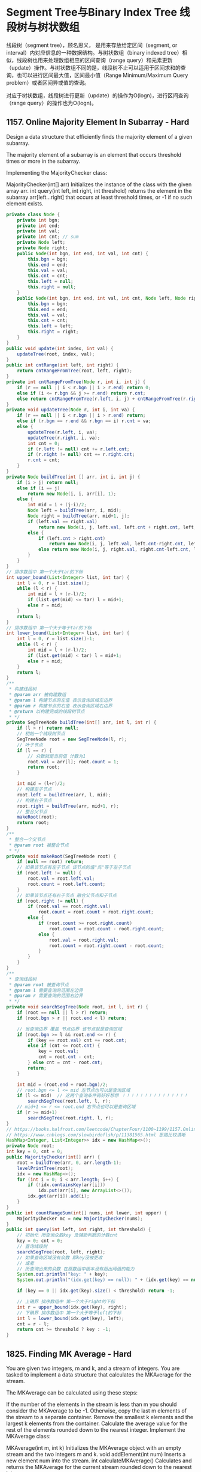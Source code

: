 #+latex_class: book
#+author: deepwaterooo

* Segment Tree与Binary Index Tree 线段树与树状数组 

线段树（segment tree），顾名思义， 是用来存放给定区间（segment, or interval）内对应信息的一种数据结构。与树状数组（binary indexed tree）相似，线段树也用来处理数组相应的区间查询（range query）和元素更新（update）操作。与树状数组不同的是，线段树不止可以适用于区间求和的查询，也可以进行区间最大值，区间最小值（Range Minimum/Maximum Query problem）或者区间异或值的查询。

对应于树状数组，线段树进行更新（update）的操作为O(logn)，进行区间查询（range query）的操作也为O(logn)。

** 1157. Online Majority Element In Subarray - Hard
Design a data structure that efficiently finds the majority element of a given subarray.

The majority element of a subarray is an element that occurs threshold times or more in the subarray.

Implementing the MajorityChecker class:

MajorityChecker(int[] arr) Initializes the instance of the class with the given array arr.
int query(int left, int right, int threshold) returns the element in the subarray arr[left...right] that occurs at least threshold times, or -1 if no such element exists.
#+BEGIN_SRC java
private class Node {
    private int bgn;
    private int end;
    private int val;
    private int cnt; // sum
    private Node left;
    private Node right;
    public Node(int bgn, int end, int val, int cnt) {
        this.bgn = bgn;
        this.end = end;
        this.val = val;
        this.cnt = cnt;
        this.left = null;
        this.right = null;
    }
    public Node(int bgn, int end, int val, int cnt, Node left, Node right) {
        this.bgn = bgn;
        this.end = end;
        this.val = val;
        this.cnt = cnt;
        this.left = left;
        this.right = right;
    }
}
public void update(int index, int val) {
    updateTree(root, index, val);
}
public int cntRange(int left, int right) {
    return cntRangeFromTree(root, left, right);
}
private int cntRangeFromTree(Node r, int i, int j) {
    if (r == null || i < r.bgn || i > r.end) return 0;
    else if (i <= r.bgn && j >= r.end) return r.cnt;
    else return cntRangeFromTree(r.left, i, j) + cntRangeFromTree(r.right, i, j);
}
private void updateTree(Node r, int i, int va) {
    if (r == null || i < r.bgn || i > r.end) return;
    else if (r.bgn == r.end && r.bgn == i) r.cnt = va; 
    else {
        updateTree(r.left, i, va);
        updateTree(r.right, i, va);
        int cnt = 0;
        if (r.left != null) cnt += r.left.cnt;
        if (r.right != null) cnt += r.right.cnt;
        r.cnt = cnt;
    }
}
private Node buildTree(int [] arr, int i, int j) { 
    if (i > j) return null;
    else if (i == j)
        return new Node(i, i, arr[i], 1);
    else {
        int mid = i + (j-i)/2;
        Node left = buildTree(arr, i, mid);
        Node right = buildTree(arr, mid+1, j);
        if (left.val == right.val)
            return new Node(i, j, left.val, left.cnt + right.cnt, left, right);
        else {
            if (left.cnt > right.cnt)
                return new Node(i, j, left.val, left.cnt-right.cnt, left, right);
            else return new Node(i, j, right.val, right.cnt-left.cnt, left, right);
        }
    }
}
// 排序数组中 第一个大于tar的下标
int upper_bound(List<Integer> list, int tar) {
    int l = 0, r = list.size();
    while (l < r) {
        int mid = l + (r-l)/2;
        if (list.get(mid) <= tar) l = mid+1;
        else r = mid;
    }
    return l;
}
// 排序数组中 第一个大于等于tar的下标
int lower_bound(List<Integer> list, int tar) {
    int l = 0, r = list.size()-1;
    while (l < r) {
        int mid = l + (r-l)/2;
        if (list.get(mid) < tar) l = mid+1;
        else r = mid;
    }
    return l;
}
/**
 * 构建线段树
 * @param arr 被构建数组
 * @param l 构建节点的左值 表示查询区域左边界
 * @param r 构建节点的右值 表示查询区域右边界
 * @return 以构建完成的线段树节点
 * */
private SegTreeNode buildTree(int[] arr, int l, int r) {
    if (l > r) return null;
    // 初始一个线段树节点
    SegTreeNode root = new SegTreeNode(l, r);
    // 叶子节点
    if (l == r) {
        // 众数就是当前值 计数为1
        root.val = arr[l]; root.count = 1;
        return root;
    }

    int mid = (l+r)/2;
    // 构建左子节点
    root.left = buildTree(arr, l, mid);
    // 构建右子节点
    root.right = buildTree(arr, mid+1, r);
    // 整合父节点
    makeRoot(root);
    return root;
}
/**
 * 整合一个父节点
 * @param root 被整合节点
 * */
private void makeRoot(SegTreeNode root) {
    if (null == root) return;
    // 如果该节点有左子节点 该节点的值"先"等于左子节点
    if (root.left != null) {
        root.val = root.left.val;
        root.count = root.left.count;
    }
    // 如果该节点还有右子节点 融合父节点和子节点
    if (root.right != null) {
        if (root.val == root.right.val) 
            root.count = root.count + root.right.count;
        else {
            if (root.count >= root.right.count) 
                root.count = root.count - root.right.count;
            else {
                root.val = root.right.val; 
                root.count = root.right.count - root.count;
            }
        }
    }
}    
/**
 * 查询线段树
 * @param root 被查询节点
 * @param l 需要查询的范围左边界
 * @param r 需要查询的范围右边界
 * */
private void searchSegTree(Node root, int l, int r) {
    if (root == null || l > r) return;
    if (root.bgn > r || root.end < l) return;

    // 当查询边界 覆盖 节点边界 该节点就是查询区域
    if (root.bgn >= l && root.end <= r) {
        if (key == root.val) cnt += root.cnt;
        else if (cnt <= root.cnt) {
            key = root.val;
            cnt = root.cnt - cnt;
        } else cnt = cnt - root.cnt;
        return;
    }

    int mid = (root.end + root.bgn)/2;
    // root.bgn <= l <= mid 左节点也可以是查询区域
    if (l <= mid)  // 这两个查询条件再好好想想 ！！！！！！！！！！！！！！！
        searchSegTree(root.left, l, r);
    // mid+1 <= r <= root.end 右节点也可以是查询区域
    if (r >= mid+1) 
        searchSegTree(root.right, l, r);
}
// https://books.halfrost.com/leetcode/ChapterFour/1100~1199/1157.Online-Majority-Element-In-Subarray/ 也有一个直观图
// https://www.cnblogs.com/slowbirdoflsh/p/11381565.html 思路比较清晰
HashMap<Integer, List<Integer>> idx = new HashMap<>();
private Node root;
int key = 0, cnt = 0;
public MajorityChecker(int[] arr) {
    root = buildTree(arr, 0, arr.length-1);
    levelPrintTree(root);
    idx = new HashMap<>();
    for (int i = 0; i < arr.length; i++) {
        if (!idx.containsKey(arr[i]))
            idx.put(arr[i], new ArrayList<>());
        idx.get(arr[i]).add(i);
    }
}
public int countRangeSum(int[] nums, int lower, int upper) {
    MajorityChecker mc = new MajorityChecker(nums);
}
public int query(int left, int right, int threshold) {
    // 初始化 所查询众数key 及辅助判断的计数cnt
    key = 0; cnt = 0;
    // 查询线段树
    searchSegTree(root, left, right);
    // 如果查询区域没有众数 即key没被更改
    // 或者
    // 所查询出来的众数 在原数组中根本没有超出阈值的能力
    System.out.println("key: " + key);
    System.out.println("(idx.get(key) == null): " + (idx.get(key) == null));

    if (key == 0 || idx.get(key).size() < threshold) return -1;

    // 上确界 排序数组中 第一个大于right的下标
    int r = upper_bound(idx.get(key), right);
    // 下确界 排序数组中 第一个大于等于left的下标
    int l = lower_bound(idx.get(key), left);
    cnt = r - l;
    return cnt >= threshold ? key : -1;
}
#+END_SRC

** 1825. Finding MK Average - Hard
You are given two integers, m and k, and a stream of integers. You are tasked to implement a data structure that calculates the MKAverage for the stream.

The MKAverage can be calculated using these steps:

If the number of the elements in the stream is less than m you should consider the MKAverage to be -1. Otherwise, copy the last m elements of the stream to a separate container.
Remove the smallest k elements and the largest k elements from the container.
Calculate the average value for the rest of the elements rounded down to the nearest integer.
Implement the MKAverage class:

MKAverage(int m, int k) Initializes the MKAverage object with an empty stream and the two integers m and k.
void addElement(int num) Inserts a new element num into the stream.
int calculateMKAverage() Calculates and returns the MKAverage for the current stream rounded down to the nearest integer.
#+BEGIN_SRC java
// 根据题意需要找到前k大的数，又需要求区间和，就自然想到线段树.写起来较不容易出错。
// 维护2个线段树数组，一个记录数的个数，一个记录区间值，
// 注意一般线段树中[s，e]指固定的区间，这里类似线段数求第k小的数，所以[s,e]指第s小的值到第e小的值的区间。
LinkedList<Integer> q;
int [] cnt;
long[] sum;
int m,k;
public MKAverage(int m, int k) {
    q = new LinkedList<>();
    cnt = new int[400001]; // space: 4N
    sum = new long[400001];
    this.m = m;
    this.k = k;
}
public void addElement(int num) {
    if (q.size() == m) {
        int v = q.pollFirst();
        insert(1, 0, 100000, v, -1);
    }
    insert(1, 0, 100000, num, 1);
    q.addLast(num);
}
public int calculateMKAverage() {
    if (q.size() < m)return -1;
    int s = k+1, e = m-k;
    return (int)(query(1, 0, 100000, s, e)/(m-2*k));
}
void insert(int idx, int l, int r, int v, long d) {
    cnt[idx] += d;
    sum[idx] += d*v;
    if (l == r) return;
    int m = l + (r-l)/2;
    if (v <= m)
        insert(idx<<1, l, m, v, d);    // 向左子树查询
    else
        insert(idx<<1|1, m+1, r, v, d);// 向右子树查询
}
long query(int idx, int l, int r, int s, int e){//线段中第s个到第e个
    if (l == r) {//起始和结束最多出现2次此情况
        int c = e-s+1;
        return (long)c*l;
    } else if (cnt[idx] == e-s+1) {
        return sum[idx];
    } else {
        int m = (l+r)/2;
        int c1 = cnt[idx<<1];
        int c2 = cnt[idx<<1|1];
        if (c1 >= e){
            return query(idx<<1, l, m, s, e);
        } else if (c1 >= s){
            return query(idx<<1, l, m, s, c1)+query(idx<<1|1, m+1, r, 1, e-c1);
        } else {//c1<s
            return query(idx<<1|1, m+1, r, s-c1, e-c1);
        }
    }
}
#+END_SRC
- 数状数组的解法: 另外第一次看到别人 二分+树状数组也能求前k大的值。
#+BEGIN_SRC java
// We can have a queue to maintain m elements
// Use two Fenwick tree, 1 for count and 1 for prefix sum
// Do 2 times binary search for the first k elements and the last k elements by using the count from our first fenwick tree
// We can get the sum by subtrating the sum of first k elements and sum of last k element by using our second fenwick tree
Queue<Integer> q = new LinkedList<>();
FenWick fone, ftwo;
int [] cnt = new int [100010];
long sum = 0;
int m,k;
public MKAverage(int m, int k) {
    this.m = m;
    this.k = k;
    long A [] = new long [100010];
    long B [] = new long [100010];
    fone = new FenWick(A);
    ftwo = new FenWick(B);
}
public void addElement(int num) {
    q.add(num);
    sum += num;
    fone.update(num, 1);
    ftwo.update(num, num);
    cnt[num]++;
}
public int calculateMKAverage() {
    if (q.size() < m) return -1;
    while (q.size() > m) {
        int cur = q.poll();
        cnt[cur]--;
        sum -= cur;
        fone.update(cur, -1);
        ftwo.update(cur, -cur);
    }
    // binary search for the first k (there may be duplicated)
    int l = 0, r = cnt.length-1;
    int i = -1, j = -1; // pos1, pos2 
    while (l <= r) { // 二分查找总计数
        int m = (r + l) / 2;
        long count = fone.sumRange(0, m);
        if (count >= k) {
            i = m;
            r = m -1;
        } else l = m+1;
    }
    // binary search for the last k (there may be duplicated)
    l = 0;
    r = cnt.length-1;
    while (l <= r) {
        int m = l + (r-l)/2;
        long count = fone.sumRange(m, cnt.length-1);
        if (count >= k) {
            j = m;
            l = m + 1;
        } else r = m-1;
    }
    long sum1 = ftwo.sumRange(0,  i);
    long sum2 = ftwo.sumRange(j, cnt.length-1);
    long cnt1 = fone.sumRange(0, i);
    long cnt2 = fone.sumRange(j, cnt.length-1);
    if (cnt1 > k)
        sum1 -= i*(cnt1-k);
    if (cnt2 > k)
        sum2 -= j*(cnt2-k);
    long remain = sum - sum1 - sum2; // 总和， 减去两边最小最大各K个数的和
    return (int)(remain / (m-2*k));
}
class FenWick {
    long tree []; //1-index based
    long A [];
    long arr[];
    public FenWick(long [] A) {
        this.A = A;
        arr = new long [A.length];
        tree = new long [A.length + 1];
    }
    public void update(int i, int v) {
        arr[i] += v;
        i++;
        while (i < tree.length) {
            tree[i] += v;
            i += (i & -i); // 这是的原理细节再回去复习一下
        }
    }
    public long sumRange(int i, int j) {
        return pre(j+1)-pre(i);
    }
    public long pre(int i) {
        long sum = 0;
        while (i > 0) {
            sum += tree[i];
            i -= (i & -i);
        }
        return sum;
    }
}
#+END_SRC

* 树结构：各种新型数据结构

** 968. Binary Tree Cameras
You are given the root of a binary tree. We install cameras on the tree nodes where each camera at a node can monitor its parent, itself, and its immediate children.
Return the minimum number of cameras needed to monitor all nodes of the tree.
#+BEGIN_SRC java
// 对于每个节点，有一下三种case：
// case（1）：如果它有一个孩子，且这个孩子是叶子（状态0），则它需要摄像头，res ++，然后返回1，表示已经给它装上了摄像头。
// case（2）：如果它有一个孩子，且这个孩子是叶子的父节点（状态1），那么它已经被覆盖，返回2。
// case（0）：否则，这个节点无孩子，或者说，孩子都是状态2，那么我们将这个节点视为叶子来处理。
// 由于dfs最终返回后，整棵树的根节点的状态还未处理，因此需要判断，若根节点被视为叶子，需要在其上加一个摄像头。
private int dfs(TreeNode r) {
    // 空节点不需要被覆盖，归入情况2
    if (r == null) return 2; // do not need cover
    int left = dfs(r.left);  // 递归求左右孩子的状态
    int right = dfs(r.right);
    // 获取左右孩子状态之后的处理
    // 有叶子孩子，加摄像头，归入情况1
    if (left == 0 || right == 0) {
        res ++;
        return 1;
    }
    // 孩子上有摄像头，说明此节点已被覆盖，情况2; 
    if (left == 1 || right == 1) return 2;
    return 0;
}
int res = 0;
public int minCameraCover(TreeNode root) {
    // 若根节点被视为叶子，需要在其上加一个摄像头
    return (dfs(root) == 0 ? 1 : 0) + res;
}
#+END_SRC
** 1696. Jump Game VI
You are given a 0-indexed integer array nums and an integer k.
You are initially standing at index 0. In one move, you can jump at most k steps forward without going outside the boundaries of the array. That is, you can jump from index i to any index in the range [i + 1, min(n - 1, i + k)] inclusive.
You want to reach the last index of the array (index n - 1). Your score is the sum of all nums[j] for each index j you visited in the array.
Return the maximum score you can get.
#+BEGIN_SRC java
public int maxResult(int[] nums, int k) { // O(N) DP with double ended queue
    int n = nums.length;
    int [] dp = new int[n];
    ArrayDeque<Integer> q = new ArrayDeque<>();
    for (int i = 0; i < n; i++) {
        while (!q.isEmpty() && q.peekFirst() < i-k) // 头大尾小
            q.removeFirst();
        dp[i] = nums[i] + (q.isEmpty() ? 0 : dp[q.peekFirst()]);
        while (q.size() > 0 && dp[q.peekLast()] <= dp[i])
            q.removeLast();
        q.addLast(i);
    }
    return dp[n-1];
}
public int maxResult(int[] nums, int k) { // BigO: O (NlogN)
    int n = nums.length;
    int [] dp = new int[n];
    Queue<int []> q = new PriorityQueue<>(Comparator.comparingInt(e -> -e[0]));
    for (int i = 0; i < n; i++) {
        while (!q.isEmpty() && q.peek()[1] + k < i)
            q.poll();
        dp[i] = nums[i] + (q.isEmpty() ? 0 : q.peek()[0]);
        q.add(new int[] {dp[i], i});
    }
    return dp[n-1];
}
#+END_SRC

** Create Sorted Array through Instructions
Given an integer array instructions, you are asked to create a sorted array from the elements in instructions. You start with an empty container nums. For each element from left to right in instructions, insert it into nums. The cost of each insertion is the minimum of the following:
The number of elements currently in nums that are strictly less than instructions[i].
The number of elements currently in nums that are strictly greater than instructions[i].
For example, if inserting element 3 into nums = [1,2,3,5], the cost of insertion is min(2, 1) (elements 1 and 2 are less than 3, element 5 is greater than 3) and nums will become [1,2,3,3,5].
Return the total cost to insert all elements from instructions into nums. Since the answer may be large, return it modulo 109 + 7
#+BEGIN_SRC java
// https://blog.csdn.net/qq_28033719/article/details/112506925
private static int N = 100001;
private static int [] tree = new int [N]; // 拿元素值作为 key 对应 tree 的下标值
public int lowbit(int i) {
    return i & -i;
}
public void update(int i, int v) { // 更新父节点
    while (i <= N) {
        tree[i] += v;
        i += lowbit(i);
    }
}
public int getSum(int i) { // 得到以 i 为下标1-based的所有子、叶子节点的和， 也就是[1, i]的和，1-based
    int ans = 0;
    while (i > 0) {
        ans += tree[i];
        i -= lowbit(i);
    }
    return ans;
}
public int createSortedArray(int[] instructions) {
    int n = instructions.length;
    long res = 0;
    Arrays.fill(tree, 0);
    for (int i = 0; i < n; i++) {
        //              严格小于此数的个数 严格大于此数的个数： 为总个数（不含自己） - 小于自己的个数
        res += Math.min(getSum(instructions[i]-1), i-getSum(instructions[i])); 
        update(instructions[i], 1);
    }
    return (int)(res % ((int)Math.pow(10, 9) + 7));
}
#+END_SRC

** 1932. Merge BSTs to Create Single BST: 这颗树我曾投入巨大热情，可是总不过，好缺德
You are given n BST (binary search tree) root nodes for n separate BSTs stored in an array trees (0-indexed). Each BST in trees has at most 3 nodes, and no two roots have the same value. In one operation, you can:

Select two distinct indices i and j such that the value stored at one of the leaves of trees[i] is equal to the root value of trees[j].
Replace the leaf node in trees[i] with trees[j].
Remove trees[j] from trees.
Return the root of the resulting BST if it is possible to form a valid BST after performing n - 1 operations, or null if it is impossible to create a valid BST.

A BST (binary search tree) is a binary tree where each node satisfies the following property:

Every node in the node's left subtree has a value strictly less than the node's value.
Every node in the node's right subtree has a value strictly greater than the node's value.
A leaf is a node that has no children.
#+BEGIN_SRC java
public TreeNode canMerge(List<TreeNode> trees) {
    final int size = trees.size();
    final Map<Integer, TreeNode> roots = new HashMap<>(size);
    for (final TreeNode node : trees) 
        roots.put(node.val, node);
    for (final TreeNode node : trees) {
        if (roots.containsKey(node.val)) { // 这里判断：是因为接下来buildTree会将可以合并的子树键值对删除并回收利用建大树了
            final TreeNode root = buildTree(roots, node);
            roots.put(root.val, root);    // update root node
        }
    }
    if (roots.size() != 1) return null;   // 无法合并所有的子树
    final TreeNode root = roots.values().iterator().next(); // 只有这一颗树根
    return isValid(root, Integer.MIN_VALUE, Integer.MAX_VALUE) ? root : null;
}
private TreeNode buildTree(Map<Integer, TreeNode> roots, TreeNode node) { // 用recursion把所有需要/可以合并的子树建成一棵完整大树，方法很传神
    final TreeNode next = roots.remove(node.val); // map.remove()返回值: 如果存在key, 则删除并返回value；如果不存在则返回null
    if (next != null) {
        if (next.left != null) node.left = buildTree(roots, next.left);
        if (next.right != null) node.right = buildTree(roots, next.right);
    }
    return node;
}
private boolean isValid(TreeNode node, int min, int max) { // 这些个递归写得很传功力，要活学活用到出神入化。。。。。。
    if (node == null) return true;
    final int value = node.val;
    if (value <= min || value >= max) return false;
    return isValid(node.left, min, value) && isValid(node.right, value, max);
}
#+END_SRC

* Trie
应用
Trie树最直观的定义就是LinkedList of HashMap。所以Trie和HashMap都可以用来查询某个单词是否在字典当中。我们需要知道他们的优缺点。
优点：
支持字符级别的查询，比如说我们需要在matrix当中通过traverse构造单词，那么这个单词是一个一个字符形成的，我们可以在traverse的每一步去检验当前路径是否可以形成valid word。另外，对于含有regex符号的字符串，我们需要一个字符一个字符的考虑，这种情况下我们也需要通过trie去查找。
节省空间，相同的prefix只存一遍，而HashMap需要存很多遍。
缺点：实现起来较麻烦，大部分题目使用Trie都是overkill，所以除非需要支持字符级别的查询，否则HashMap更好。
操作: 三个操作：
insert
search
startWith
其中insert记得把最后一个node标记为isEnd = true。其中search和startWith都可以通过同一个searchHelper helper method来实现，我们只需要return 最后一个node就可以，如果isEnd == true，那么说明找到一个完整的单词，否则至少找到了prefix。别忘了使用trie的第一步是preprocess，把字典里的所有word加入到trie树当中。
题目
** 208. Implement Trie (Prefix Tree)
** 212. Word Search II
** 211. Add and Search Word - Data structure design (Facebook店面)
** 14. Longest Common Prefix (这道题可以稍作改编，比如说string list会经常update，会经常query，那这时很明显用trie更好)
** 421. Maximum XOR of Two Numbers in an Array
Given an integer array nums, return the maximum result of nums[i] XOR nums[j], where 0 <= i <= j < n.

 [[./pic/numTrie.png]]

 [[./pic/numTrie2.png]]

左儿子为1的分支，右儿子为0的分支。

然后依次枚举每个数，在Trie树中找到与它异或结果最大的数。

这一步可以贪心来做：

从高位到低位，依次在Trie树中遍历，每次尽量走到与当前位不同的分支，这样可以使得找到的数与当前数在当前二进制位的异或结果是1，从而可以得到尽量大的结果。

如上图所示，我们用25来举例说明，它的二进制表示是(11001)：

#+BEGIN_SRC java
最初指针在根节点(编号是a的点)，我们从25的二进制表示的最高位开始枚举；
  由于最高位是1，我们走到0分支，走到b点；
  次高位是1，我们继续往右儿子走，走到c点；
  下一位是0，我们往左走，走到d点；
  下一位是0，我们希望往左走，但发现左儿子不存在，所以只能往右走，走到e点；
  最后一位是1，我们希望往右走，但发现右儿子不存在，所以只能往左走，最终走到5；
所以和25异或值最大的数是5, 25 ^ 5 = 28。
#+END_SRC
#+BEGIN_SRC java
public class Trie {
    private class Node { // 这我自己写的乱代码，贴在这里很不相关，也需要先测试一下
        public int val;
        public boolean isExist;
        public Node [] next;
        public Node(boolean isExist) {
            this.isExist = isExist;
            next = new Node[2];
            val = 0;
        }
        public Node() { this(false); }
        public Node(int va) {
            this(true);
            this.val = va;
        }
    }
    private Node root;
    public Trie() { root = new Node(); }
    public void insert(int va) {
        Node cur = root;
        for (int i = 31; i >= 0; i--) {
            int tmp = (va >> i) & 1;
            if (cur.next[tmp] == null)
                cur.next[tmp] = new Node();
            cur = cur.next[tmp];
        }
        cur.isExist = true;
    }
    public int search(int va) {
        int max = 0;
        Node cur = root;
        for (int i = 31; i >= 0; i--) {
            int t = (va >> i) & 1;
            if (cur.next[t^1] != null) {
                max += (1 << i);
                cur = cur.next[t^1];
            } else cur = cur.next[t&1];
        }
        return max;
    }
}
#+END_SRC

*** 另一种位操作法

- 学到了异或操作的一个重要性质：a^b = c, 则有 a^c = b，且 b^c = a;

我们还需要用上一个异或的特性，假设a和b产生了最终的答案max，即a ^ b = x，那么根据异或的特性，a ^ x = b。同理，a和b的最高位（前n位）也有相同的性质。

先以最高位为例子，我们可以把所有的数字的最高位放到一个HashSet里面，然后使用1与set里面的所有数字进行异或，如果得出的结果仍然在set里面，那么最终结果的最高位必然为1，否则为0。也即，先假定结果为1，然后与set中所有数字异或，假定a与1异或得到结果b（a ^ 1 = b），而b仍然在set里面，那么说明set中有两个数字异或能得到1（a ^ b = 1）。否则，set中没有两个数字能够异或得到1，那么最终结果的最高位为1的假设失败，说明最终结果的最高位为0。以此类推可以得到第二位、第三位。。。的数字。

再做一下推广，我们将所有数字的前N位放到一个HashSet里面，然后使用之前N-1位得到的最大值前缀prefix与set里面的所有数字进行异或，如果得出的结果仍然在set中，那么第N位必然为1，否则为0。

举个例子，给定数组[14, 11, 7, 2]，二进制表示分别为[1110, 1011, 0111, 0010]。题目说了，数字最长不会超过32位，所以应从i = 31开始，但是所有数字中最多位4位数，简单起见，我直接从最高位i=3开始
#+BEGIN_SRC java
[14,   11,   7,    2]
[1110, 1011, 0111, 0010]
1. i = 3, set = {1000, 0000} => max = 1000
2. i = 2, set = {1100, 1000, 0100, 0000} => max = 1100
3. i = 1, set = {1110, 1010, 0110, 0010} => max = 1100
4. i = 0, set = {1110, 1011, 0111, 0010} => max = 1100
#+END_SRC
#+BEGIN_SRC java
public int findMaximumXOR(int[] nums) { // 这种解法没有用到上面的这个trie呀
    int n = nums.length;
    int mask = 0, max = 0;
    HashSet<Integer> s = new HashSet<>();
    for (int i = 31; i >= 0; --i) { // i == 31时
        mask = mask | 1 << i;     // 为获取前n位的临时变量     
        for (int va : nums) 
            s.add(va & mask);     // 将所有数字的前n位放入set中
        int tmp = max | (1 << i); // 假定第n位为1,前n-1位max为之前迭代求得
        for (Integer va : s) 
            if (s.contains(va ^ tmp)) { // 查看`b`是否在 // i == 31, (va^tmp):  -2147483648
                max = tmp;              // b存在，第n位为1
                break;
            }
        s.clear();
    }
    return max;
}
// 此解法时间复杂度为O(32n)=O(n)，空间复杂度上，我们使用了一个HashSet用于存储所有数字，因此空间复杂度是O(n)
#+END_SRC

** 1617. Count Subtrees With Max Distance Between Cities - Hard
There are n cities numbered from 1 to n. You are given an array edges of size n-1, where edges[i] = [ui, vi] represents a bidirectional edge between cities ui and vi. There exists a unique path between each pair of cities. In other words, the cities form a tree.

A subtree is a subset of cities where every city is reachable from every other city in the subset, where the path between each pair passes through only the cities from the subset. Two subtrees are different if there is a city in one subtree that is not present in the other.

For each d from 1 to n-1, find the number of subtrees in which the maximum distance between any two cities in the subtree is equal to d.

Return an array of size n-1 where the dth element (1-indexed) is the number of subtrees in which the maximum distance between any two cities is equal to d.

Notice that the distance between the two cities is the number of edges in the path between them.
- So apparently the brute-force approach passed this question. I guess for future contests, I should really pay attention to the input size...
#+BEGIN_SRC java
public int [] countSubgraphsForEachDiameter(int n, int[][] edges) {
    int [] res = new int [n-1];
    List<List<int []>> subsets = new ArrayList<>();
    generateSubsets(edges, new ArrayList<int []>(), subsets, 0);
    for (List<int []> subset : subsets) 
        solve(subset, res);
    return res;
}
private void solve(List<int []> subset, int [] res) {
    if (!isValidGraph(subset)) return;
    Map<Integer, List<Integer>> graph = new HashMap<>();
    for (int [] eg : subset) {
        graph.computeIfAbsent(eg[0], k -> new ArrayList<>()).add(eg[1]);
        graph.computeIfAbsent(eg[1], k -> new ArrayList<>()).add(eg[0]);
    }
    int max = 1;
    for (Integer key : graph.keySet()) {
        if (graph.get(key).size() == 1) {
            int [] longest = new int [] {1}; // 减少global变量的数量
            Set<Integer> vis = new HashSet<>();
            vis.add(key);
            dfs(graph, vis, key, longest, 0);
            max = Math.max(max, longest[0]);
        }
    }
    res[max - 1]++;
}
private void dfs(Map<Integer, List<Integer>> graph, Set<Integer> vis, int idx, int [] longest, int level) {
    longest[0] = Math.max(longest[0], level);
    for (Integer node : graph.get(idx)) 
        if (vis.add(node)) // Set.add(element) return false if it contains element already
            dfs(graph, vis, node, longest, level + 1);
}
private boolean isValidGraph(List<int []> subset) {
    Set<Integer> nodes = new HashSet<>();
    for (int [] cur : subset) {
        nodes.add(cur[0]);
        nodes.add(cur[1]);
    }
    return nodes.size() - 1 <= subset.size();
}
private void generateSubsets(int [][] arr, List<int []> cur, List<List<int []>> res, int idx) {
    if (idx == arr.length) return; // arr.length <= 15, 用回塑法直接生成subsets,但是这是相对耗时的操作
    for (int i = idx; i < arr.length; i++) {
        cur.add(arr[i]);
        res.add(new ArrayList<>(cur));
        generateSubsets(arr, cur, res, i+1);
        cur.remove(cur.size()-1);
    }
}
#+END_SRC
- 另一种位操作法
#+BEGIN_SRC java
// One way in which we can find the diameter of a tree is using DFS, just like if our tree is represented using tree nodes instead of as grpah
//     1. Make a call to DFS from any node as root, lets say 1 as root
//     2. Maintain a global max parameter
//     3. For each call to dfs, of all current node's children (excluding parent)
//        find top two distances from current node to any leaf reachable from current node
//     4. Sum of these top two distances froms the longes path passing through current node to all its children. Update if this path is maximum
//     5. return 1 + top distance for this dfs call. Need to add 1 since,
//        max length of path that can be reached from current ndoe is current ndoe + max distance reachable from current ndoes's children
int ans = 0, vis = 0;
int [] res;
public int [] countSubgraphsForEachDiameter(int n, int[][] edges) {
    res = new int [n-1];
    ans = 0; vis = 0;
    Map<Integer, List<Integer>> graph = new HashMap<>();
    for (int [] i : edges) { // if our node is 5, we store it as 1 << 4 which is 2^4
        graph.computeIfAbsent(1 << (i[0]-1), ArrayList::new).add(1 << (i[1]-1));
        graph.computeIfAbsent(1 << (i[1]-1), ArrayList::new).add(1 << (i[0]-1));
    }
    int range = (1 << n) - 1;  // (int)Math.pow(2, n) - 1;
    for (int subset = 3; subset <= range; subset++) {
        boolean isPowerOf2 = subset != 0 && (subset & (subset - 1)) == 0; // is power of 2
        if (isPowerOf2) continue;      // Single node subtrees can be excluded.
        ans = 0; vis = 0;
        dfs(graph, subset, Integer.highestOneBit(subset), -1); // Integer.highestOneBit(subset): subset: 0b1100, highest: 0b1000
        if (vis == subset)   // If visited is not equal to our current subset, all nodes are not reachable.
            res[ans - 1] ++; // In otherwords is not a proper subtree, hence dont include in the answer
    }
    return res;
}
// we can pass any node in this subset as root for dfs, we are passing node represented with highest set bit as root
// pass -1 as parent of root, since it has no root
private int dfs(Map<Integer, List<Integer>> graph, int subset, int cur, int pre) {
    if ((subset & cur) == 0) return 0;
    vis = vis | cur; 
    int fstMax = 0, sndMax = 0;
    for (Integer next : graph.get(cur)) {
        if (next == pre) continue;
        int dist = dfs(graph, subset, next, cur);
        if (dist > fstMax) {
            sndMax = fstMax;
            fstMax = dist;
        } else sndMax = Math.max(sndMax, dist);
    }
    ans = Math.max(ans, fstMax + sndMax); // top two distances from this node c
// top distance this cur node to any leaf is topdistance from c's children + 1. Adding 1 since we need to include cur node
    return 1 + fstMax; // 这里要再想一下 ？？？
}
#+END_SRC

** 1938. Maximum Genetic Difference Query - Hard 离线算法、离线思维、批量处理、顺序无关
There is a rooted tree consisting of n nodes numbered 0 to n - 1. Each node's number denotes its unique genetic value (i.e. the genetic value of node x is x). The genetic difference between two genetic values is defined as the bitwise-XOR of their values. You are given the integer array parents, where parents[i] is the parent for node i. If node x is the root of the tree, then parents[x] == -1.

You are also given the array queries where queries[i] = [nodei, vali]. For each query i, find the maximum genetic difference between vali and pi, where pi is the genetic value of any node that is on the path between nodei and the root (including nodei and the root). More formally, you want to maximize vali XOR pi.

Return an array ans where ans[i] is the answer to the ith query.
#+BEGIN_SRC java
// 可以从根节点开始，对整棵树进行一次深度优先遍历，即：
// 当我们第一次遍历到某一节点 ii 时，我们将 ii 放入「数据结构」中；
// 当我们遍历完所有节点 ii 的子节点，即将回溯到 ii 的父节点前，我们将 ii 从「数据结构」中移除。
// 这样一来，我们就可以通过「离线」的思想将每一个询问在遍历到节点 \textit{val}_ival 时进行求解。这是因为，如果当前正在遍历节点 \textit{val}_ival
// 那么数据结构中就存放着所有从根节点到节点 \textit{val}_ival 的路径上的所有节点。
// 此时，我们只需要找出数据结构中使得 p_i \oplus \textit{val}_ip 达到最大值的节点 p_ip 即可。
// 而深度优先搜索过程中，当前入队的部分正是该节点及其所有层级的父节点，因此可结合 DFS 方法进行离线搜索。
// 对最大异或值的计算，可结合字典树方法进行。
// 本题需涉及对字典树中数值的删除操作，为简化代码，可在字典树的节点中设计一个计数器，记录当前该节点对应的数字个数，从而避免删除实际节点。
public class Trie {
    static final int H = 18; // 树高度，本题val<=2*10^5<2^18
    Trie [] next;
    int cnt;                 // 当前节点对应的数值个数，简化删除操作
    public Trie() {
        this.next = new Trie[2];
        this.cnt = 0;
    }
    public void insert(int va) { // 插入数值
        Trie r = this;
        for (int i = H-1; i >= 0; i--) {
            int bit = (va >> i) & 1;
            if (r.next[bit] == null) 
                r.next[bit] = new Trie();
            r = r.next[bit];
            r.cnt++;
        }
    }
    private void removeVal(int v) { // 删除数值
        Trie r = this;
        for (int i = H-1; i >= 0; i--) {
            int bit = (v >> i) & 1;
            r = r.next[bit];
            r.cnt--;
        }
    }
    public int search(int va) { // 针对数值查询当前字典树对应的最大异或值
        Trie r = this;
        int max = 0;
        for (int i = H-1; i >= 0; i--) {
            int bit = (va >> i) & 1 ^ 1;
            if (r == null) return -1;
            if (r.next[bit] != null && r.next[bit].cnt > 0) {
                max += (1 << i);
                r = r.next[bit];
            } else
                r = r.next[bit ^ 1];
        }
        return max;
    }
}
private void dfs(int idx) { // 深度优先搜索
    trie.insert(idx);       // 当前节点加入字典树
    if (queVal.containsKey(idx)) // 处理针对当前节点的查询
        for (int i = 0; i < queVal.get(idx).size(); i++) 
            ans[queId.get(idx).get(i)] = trie.search(queVal.get(idx).get(i));
    if (tree.containsKey(idx))   // 当前节点存在子节点
        for (int n : tree.get(idx)) 
            dfs(n);
    trie.removeVal(idx);         // 从字典树中删除当前节点
}
Map<Integer, List<Integer>> tree;  // 树中各个节点对应的子节点
Map<Integer, List<Integer>> queVal;// 树中各个节点对应的查询值
Map<Integer, List<Integer>> queId; // 树中各个节点对应的queries下标
Trie trie;                         // 字典树根节点
int [] ans;
public int[] maxGeneticDifference(int[] parents, int[][] queries) {
    int n = parents.length, m = queries.length, root = -1;
    this.tree = new HashMap<>();
    for (int i = 0; i < n; i++) { // 记录树中各个节点对应的子节点
        if (parents[i] != -1) {   // Note: 当作有向树图来处理 !!!
            tree.computeIfAbsent(parents[i], k -> new ArrayList<>());
            tree.get(parents[i]).add(i);
        } else root = i;  
    }
    this.queVal = new HashMap<>();
    this.queId = new HashMap<>();
    for (int i = 0; i < m; i++) {
        int nid = queries[i][0], val = queries[i][1];
        queVal.computeIfAbsent(nid, k -> new ArrayList<>()).add(val);
        queId.computeIfAbsent(nid, k -> new ArrayList<>()).add(i);
    }
    this.ans = new int [m];
    this.trie = new Trie();
    dfs(root);
    return ans;
}
#+END_SRC

复杂度分析

时间复杂度：O((n+q) \log C)O((n+q)logC)，其中 qq 是数组 \textit{queries}queries 的长度，\log C = 18logC=18 是本题中最大的数的二进制表示的位数。在深度优先遍历的过程中，访问的节点个数为 nn，每个节点需要 O(\log C)O(logC) 的时间在一开将其加入字典树以及回溯前将其从字典树中移除。对于数组 \textit{queries}queries 中的每一个询问，我们需要 O(\log C)O(logC) 的时间得到答案。因此总时间复杂度为 O((n+q) \log C)O((n+q)logC)。

空间复杂度：O(n\log C + q)O(nlogC+q)。我们需要 O(n)O(n) 的空间存储树本身，O(n \log C)O(nlogC) 的空间存储字典树，O(q)O(q) 的空间存储将询问进行离线，分配到每个节点上。

** 472. Concatenated Words - Hard
Given an array of strings words (without duplicates), return all the concatenated words in the given list of words.

A concatenated word is defined as a string that is comprised entirely of at least two shorter words in the given array.

Example 1:
#+BEGIN_SRC java
Input: words = ["cat","cats","catsdogcats","dog","dogcatsdog","hippopotamuses","rat","ratcatdogcat"]
Output: ["catsdogcats","dogcatsdog","ratcatdogcat"]
Explanation: "catsdogcats" can be concatenated by "cats", "dog" and "cats"; 
"dogcatsdog" can be concatenated by "dog", "cats" and "dog"; 
"ratcatdogcat" can be concatenated by "rat", "cat", "dog" and "cat".
#+END_SRC
- 切记： dfs 深搜 + 记忆
#+BEGIN_SRC java
// 切记： dfs 深搜 + 记忆 // Trie with memo, Time: o(m*2^n)
public class Trie { 
    boolean isWord;
    Trie [] children;
    public Trie() {
        isWord = false;
        children = new Trie[26];
    }
}
public void insert(String word) { 
    Trie cur = root;
    for (int i = 0; i < word.length(); i++) {
        char c = word.charAt(i);
        if (cur.children[c-'a'] == null)
            cur.children[c-'a'] = new Trie();
        cur = cur.children[c-'a'];
    }
    cur.isWord = true;
}     
public boolean isConcatenated(String word, int idx, int cnt, HashMap<Integer, Boolean> memo) {
    if (memo.containsKey(idx)) return memo.get(idx);
    if (idx == word.length()) {
        memo.put(idx, cnt > 1);
        return cnt > 1;
    }
    Trie cur = root;
    for (int i = idx; i < word.length(); i++) {
        char c = word.charAt(i);
        if (cur.children[c-'a'] == null) {
            memo.put(idx, false);
            return false;
        } else {
            cur = cur.children[c-'a'];
            if (cur.isWord && isConcatenated(word, i+1, cnt+1, memo)) {
                memo.put(idx, true);
                return true;
            }
        }
    }
    memo.put(idx, false);
    return false;
}
Trie root = new Trie();
public List<String> findAllConcatenatedWordsInADict(String[] words) {
    for (String word : words) 
        insert(word);
    List<String> res = new ArrayList<>();
    for (String word : words) 
        if (isConcatenated(word, 0, 0, new HashMap<Integer, Boolean>()))
            res.add(word);
    return res;
}
#+END_SRC
- 一种稍微优化了一下的方法，逻辑就相对复杂一点儿，参考一下
#+BEGIN_SRC java
public class Trie { // Trie with memo, Time: o(m*2^n)
    boolean isKey;
    Trie [] child;
    public Trie() {
        this.isKey = false;
        child = new Trie[26];
    }
    public void insert(String s) {
        int [] memo = new int [s.length()];
        Trie p = this;
        char [] sArr = s.toCharArray();
        boolean added = false;
        for (int i = 0; i < sArr.length; i++) {
            char c = sArr[i];
            if (p.child[c-'a'] == null)
                p.child[c-'a'] = new Trie();
            p = p.child[c-'a'];
            if (p.isKey && isConcatenated(s, i+1, 0, memo) && !added) {
                res.add(s);
                added = true;
            }
        }
        p.isKey = true;
    }     // 这么看来，我还没能透彻理解dfs深搜中的重复，什么时候应该拥有记忆？！！！
    public boolean isConcatenated(String s, int start, int cnt, int [] memo) {
        if (start == s.length() && cnt > 0) return true; 
        if (memo[start] != 0) return memo[start] == 1;
        Trie p = this;
        char [] sArr = s.toCharArray();
        for (int i = start; i < sArr.length; i++) {
            char c = sArr[i];
            Trie cur = p.child[c-'a'];
            if (cur == null) {
                memo[start] = -1;
                return false;
            } else {
                if (cur.isKey && isConcatenated(s, i+1, cnt+1, memo)) {
                    memo[start] = 1;
                    return true;
                }
                p = cur;
            }
        }
        memo[start] = -1;
        return false;
    }
}
// Sort the words based on length
// Use trie to store words: while adding, checking if it is concatenated
// While checking, use dfs + memo
List<String> res = new ArrayList<>();
public List<String> findAllConcatenatedWordsInADict(String[] words) {
    Arrays.sort(words, (x, y) -> Integer.compare(x.length(), y.length()));
    Trie tree = new Trie();
    for (String word : words) 
        tree.insert(word);
    return res;
}
#+END_SRC

** 1948. Delete Duplicate Folders in System - Hard
Due to a bug, there are many duplicate folders in a file system. You are given a 2D array paths, where paths[i] is an array representing an absolute path to the ith folder in the file system.

For example, ["one", "two", "three"] represents the path "/one/two/three".
Two folders (not necessarily on the same level) are identical if they contain the same non-empty set of identical subfolders and underlying subfolder structure. The folders do not need to be at the root level to be identical. If two or more folders are identical, then mark the folders as well as all their subfolders.

For example, folders "/a" and "/b" in the file structure below are identical. They (as well as their subfolders) should all be marked:
#+BEGIN_SRC java
/a
/a/x
/a/x/y
/a/z
/b
/b/x
/b/x/y
/b/z
#+END_SRC
However, if the file structure also included the path "/b/w", then the folders "/a" and "/b" would not be identical. Note that "/a/x" and "/b/x" would still be considered identical even with the added folder.

Once all the identical folders and their subfolders have been marked, the file system will delete all of them. The file system only runs the deletion once, so any folders that become identical after the initial deletion are not deleted.

Return the 2D array ans containing the paths of the remaining folders after deleting all the marked folders. The paths may be returned in any order.
#+BEGIN_SRC java
public class Node {
    String name;
    Map<String, Node> children = new HashMap<>();
    private String hashCode = null;
    public Node (String name) {
        this.name = name;
    }
    public void add(List<String> path) {
        Node cur = this;
        for (String file : path) {
            if (!cur.children.containsKey(file))
                cur.children.put(file, new Node(file));
            cur = cur.children.get(file);
        }
    }
    public String getHashCode() {
        if (hashCode == null)
            hashCode = compueteHash();
        return hashCode;
    }
    private String compueteHash() {
        StringBuilder sb = new StringBuilder();
        List<Node> nodes = new ArrayList<>();
        for (Node n : children.values()) 
            nodes.add(n);
        if (nodes.size() == 0) return null;
        nodes.sort((a, b) -> a.name.compareTo(b.name));
        for (Node n : nodes) {
            sb.append('(');
            sb.append(n.name + n.getHashCode());
            sb.append(')');
        }
        return sb.toString();
    }
}
private void getGoodFiles(Node node, Map<String, Integer> occurs, List<String> cur, List<List<String>> ans) {
    if (occurs.containsKey(node.getHashCode()) && occurs.get(node.getHashCode()) > 1) return;
    cur.add(node.name);
    ans.add(new ArrayList<>(cur));
    for (Node n : node.children.values()) 
        getGoodFiles(n, occurs, cur, ans);
    cur.remove(cur.size()-1);
}
private void findOccurs(Node node, Map<String, Integer> occurs) {
    String key = node.getHashCode();
    if (key != null)
        occurs.put(key, occurs.getOrDefault(node.getHashCode(), 0) + 1);
    for (Node n : node.children.values()) 
        findOccurs(n, occurs);
}
Node root;
public List<List<String>> deleteDuplicateFolder(List<List<String>> paths) {
    root = new Node("");
    for (List<String> path : paths) 
        root.add(path);
    Map<String, Integer> occurs = new HashMap<>();
    findOccurs(root, occurs);
    List<List<String>> ans = new ArrayList<>();
    for (Node n : root.children.values()) 
        getGoodFiles(n, occurs, new ArrayList<>(), ans);
    return ans;
}
#+END_SRC

** 792. Number of Matching Subsequences - Medium
Given a string s and an array of strings words, return the number of words[i] that is a subsequence of s.

A subsequence of a string is a new string generated from the original string with some characters (can be none) deleted without changing the relative order of the remaining characters.

For example, "ace" is a subsequence of "abcde".
#+BEGIN_SRC java
// 我们需要使用每个字典中的单词去和S比较，看它是否是S的子序列。不过这种比较非常耗费时间，因此我们需要对S进行一下预处理。
// 首先定义一个二维数组arr[][]，其中 arr[i][j]代表距离S中第i位字符最近的j字符的位置。
// 换句话说，我们需要遍历一边字符串，记录下字符串S每一位上的字符，在它右侧距离它最近的a-z分别在哪。
public int numMatchingSubseq(String s, String[] words) {
    int n = s.length();
    int [][] arr = new int [n][26]; // 预处理用的数组
    for (int i = n-2; i >= 0; i--) {// 预处理
        arr[i] = Arrays.copyOf(arr[i+1], 26);
        arr[i][s.charAt(i+1)-'a'] = i+1;
    }
    int res = 0, idxAtS = 0, idx = 0, cur = 0;
    for (String v : words) {        // 比较每一个单词
        idxAtS = 0;                 // 对应S的下标
        idx = 0;                    // 当前单词下标
        if (v.charAt(0) == s.charAt(0)) { // 如果当前单词首字符等于S首字符
            idx ++;                 // 当前单词下标加一
            if (v.length() == 1) res++;      // 如果当前单词长度只有1，说明当前单词已经遍历结束，结果加一
        }
        while (idx < v.length()) {            // 继续比较单词接下来的字符，在S中是否存在
            cur = v.charAt(idx) - 'a';
            if (arr[idxAtS][cur] == 0) break; // 如果indexAtS之后不存在c，当前单词不合法
            idxAtS = arr[idxAtS][cur]; // 将indexAtS更新为c在S中的位置
            if (++idx == v.length()) res++;     // index加一, 如果index为单词最后一位，代表单词中所有字符均在S中找到
        }
    }
    return res;
}
#+END_SRC


